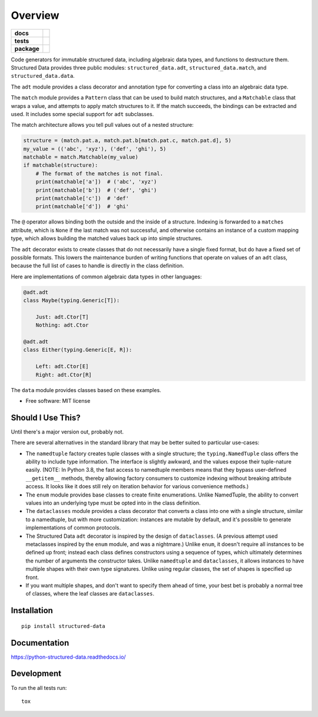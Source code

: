 ========
Overview
========

.. start-badges

.. list-table::
    :stub-columns: 1

    * - docs
      - |docs|
    * - tests
      - | |travis| |appveyor| |requires|
        | |codecov|
        | |codacy| |codebeat| |codeclimate| |scrutinizer|
    * - package
      - | |version| |wheel| |supported-versions| |supported-implementations|
        | |commits-since|

.. |docs| image:: https://readthedocs.org/projects/python-structured-data/badge/?style=flat
    :target: https://readthedocs.org/projects/python-structured-data
    :alt: Documentation Status

.. |travis| image:: https://travis-ci.org/mwchase/python-structured-data.svg?branch=master
    :alt: Travis-CI Build Status
    :target: https://travis-ci.org/mwchase/python-structured-data

.. |appveyor| image:: https://ci.appveyor.com/api/projects/status/github/mwchase/python-structured-data?branch=master&svg=true
    :alt: AppVeyor Build Status
    :target: https://ci.appveyor.com/project/mwchase/python-structured-data

.. |requires| image:: https://requires.io/github/mwchase/python-structured-data/requirements.svg?branch=master
    :alt: Requirements Status
    :target: https://requires.io/github/mwchase/python-structured-data/requirements/?branch=master

.. |codecov| image:: https://codecov.io/github/mwchase/python-structured-data/coverage.svg?branch=master
    :alt: Coverage Status
    :target: https://codecov.io/github/mwchase/python-structured-data

.. |codacy| image:: https://api.codacy.com/project/badge/Grade/1a9e4a5640b446768c21a87d3566d33e
    :target: https://www.codacy.com/app/max-chase/python-structured-data?utm_source=github.com&amp;utm_medium=referral&amp;utm_content=mwchase/python-structured-data&amp;utm_campaign=Badge_Grade

.. |codebeat| image:: https://codebeat.co/badges/de1fa625-e4d4-4e11-bf94-ee9b4a0acf91
    :target: https://codebeat.co/projects/github-com-mwchase-python-structured-data-master
    :alt: Codebeat Code Quality Status

.. |codeclimate| image:: https://api.codeclimate.com/v1/badges/535f66af50b72ee28e62/maintainability
    :target: https://codeclimate.com/github/mwchase/python-structured-data/maintainability
    :alt: Code Climate Maintainability Score

.. |scrutinizer| image:: https://scrutinizer-ci.com/g/mwchase/python-structured-data/badges/quality-score.png?b=master
    :target: https://scrutinizer-ci.com/g/mwchase/python-structured-data/?branch=master
    :alt: Scrutinizer Code Quality Status

.. |version| image:: https://img.shields.io/pypi/v/structured-data.svg
    :alt: PyPI Package latest release
    :target: https://pypi.python.org/pypi/structured-data

.. |commits-since| image:: https://img.shields.io/github/commits-since/mwchase/python-structured-data/v0.10.1.svg
    :alt: Commits since latest release
    :target: https://github.com/mwchase/python-structured-data/compare/v0.10.1...master

.. |wheel| image:: https://img.shields.io/pypi/wheel/structured-data.svg
    :alt: PyPI Wheel
    :target: https://pypi.python.org/pypi/structured-data

.. |supported-versions| image:: https://img.shields.io/pypi/pyversions/structured-data.svg
    :alt: Supported versions
    :target: https://pypi.python.org/pypi/structured-data

.. |supported-implementations| image:: https://img.shields.io/pypi/implementation/structured-data.svg
    :alt: Supported implementations
    :target: https://pypi.python.org/pypi/structured-data


.. end-badges

Code generators for immutable structured data, including algebraic data types, and functions to destructure them.
Structured Data provides three public modules: ``structured_data.adt``, ``structured_data.match``, and ``structured_data.data``.

The ``adt`` module provides a class decorator and annotation type for converting a class into an algebraic data type.

The ``match`` module provides a ``Pattern`` class that can be used to build match structures, and a ``Matchable`` class that wraps a value, and attempts to apply match structures to it.
If the match succeeds, the bindings can be extracted and used.
It includes some special support for ``adt`` subclasses.

The match architecture allows you tell pull values out of a nested structure:

.. code-block:: python3

    structure = (match.pat.a, match.pat.b[match.pat.c, match.pat.d], 5)
    my_value = (('abc', 'xyz'), ('def', 'ghi'), 5)
    matchable = match.Matchable(my_value)
    if matchable(structure):
        # The format of the matches is not final.
        print(matchable['a'])  # ('abc', 'xyz')
        print(matchable['b'])  # ('def', 'ghi')
        print(matchable['c'])  # 'def'
        print(matchable['d'])  # 'ghi'

The ``@`` operator allows binding both the outside and the inside of a structure.
Indexing is forwarded to a ``matches`` attribute, which is ``None`` if the last match was not successful, and otherwise contains an instance of a custom mapping type, which allows building the matched values back up into simple structures.

The ``adt`` decorator exists to create classes that do not necessarily have a single fixed format, but do have a fixed set of possible formats.
This lowers the maintenance burden of writing functions that operate on values of an ``adt`` class, because the full list of cases to handle is directly in the class definition.

Here are implementations of common algebraic data types in other languages:

.. code-block:: python3

    @adt.adt
    class Maybe(typing.Generic[T]):

        Just: adt.Ctor[T]
        Nothing: adt.Ctor

    @adt.adt
    class Either(typing.Generic[E, R]):

        Left: adt.Ctor[E]
        Right: adt.Ctor[R]

The ``data`` module provides classes based on these examples.

* Free software: MIT license

Should I Use This?
==================

Until there's a major version out, probably not.

There are several alternatives in the standard library that may be better suited to particular use-cases:

- The ``namedtuple`` factory creates tuple classes with a single structure; the ``typing.NamedTuple`` class offers the ability to include type information. The interface is slightly awkward, and the values expose their tuple-nature easily. (NOTE: In Python 3.8, the fast access to namedtuple members means that they bypass user-defined ``__getitem__`` methods, thereby allowing factory consumers to customize indexing without breaking attribute access. It looks like it does still rely on iteration behavior for various convenience methods.)
- The ``enum`` module provides base classes to create finite enumerations. Unlike NamedTuple, the ability to convert values into an underlying type must be opted into in the class definition.
- The ``dataclasses`` module provides a class decorator that converts a class into one with a single structure, similar to a namedtuple, but with more customization: instances are mutable by default, and it's possible to generate implementations of common protocols.
- The Structured Data ``adt`` decorator is inspired by the design of ``dataclasses``. (A previous attempt used metaclasses inspired by the ``enum`` module, and was a nightmare.) Unlike ``enum``, it doesn't require all instances to be defined up front; instead each class defines constructors using a sequence of types, which ultimately determines the number of arguments the constructor takes. Unlike ``namedtuple`` and ``dataclasses``, it allows instances to have multiple shapes with their own type signatures. Unlike using regular classes, the set of shapes is specified up front.
- If you want multiple shapes, and don't want to specify them ahead of time, your best bet is probably a normal tree of classes, where the leaf classes are ``dataclasses``.

Installation
============

::

    pip install structured-data

Documentation
=============

https://python-structured-data.readthedocs.io/

Development
===========

To run the all tests run::

    tox
